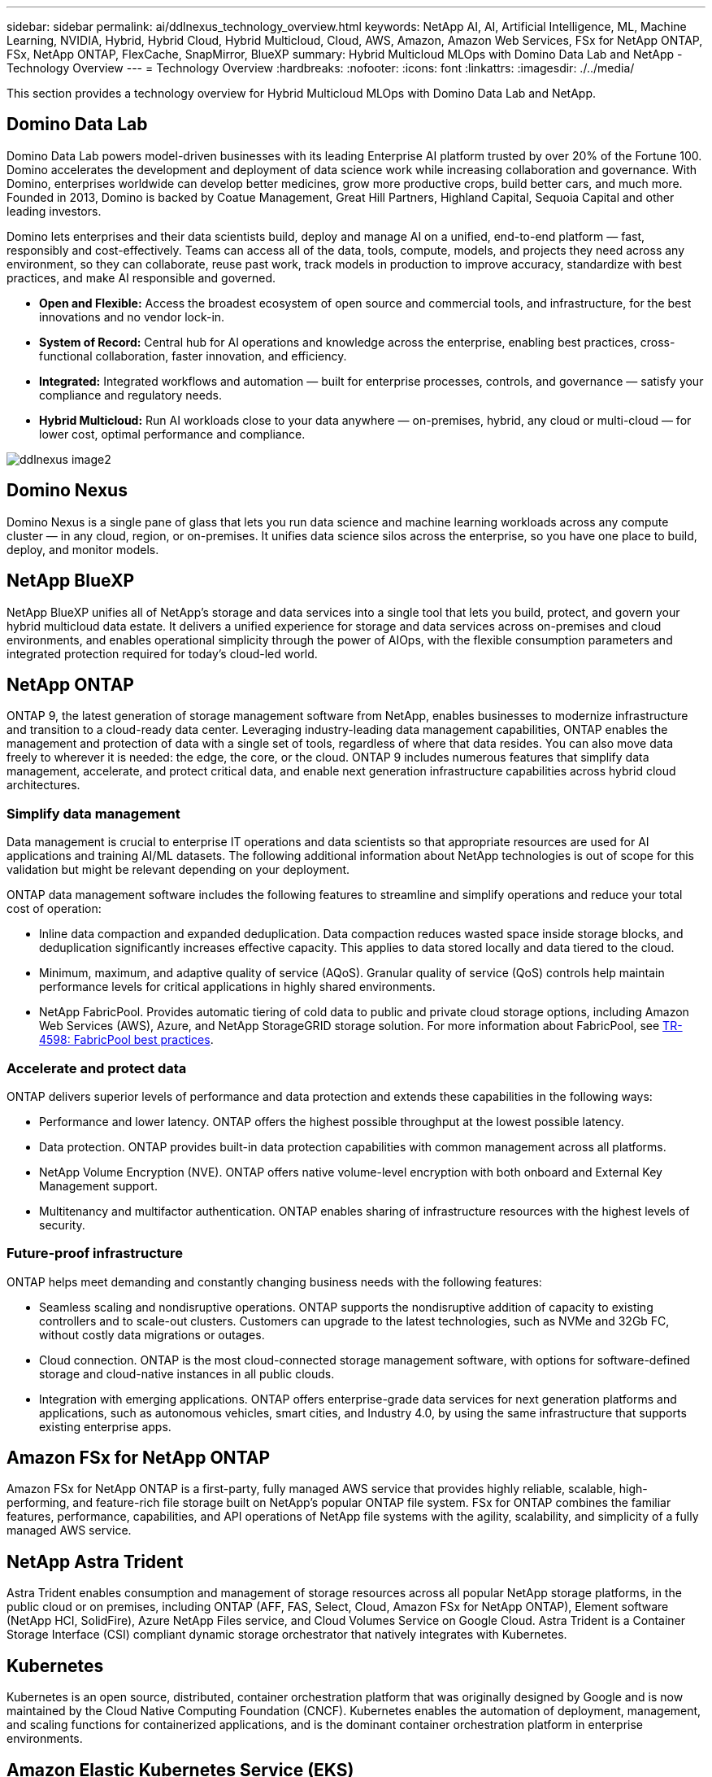 ---
sidebar: sidebar
permalink: ai/ddlnexus_technology_overview.html
keywords: NetApp AI, AI, Artificial Intelligence, ML, Machine Learning, NVIDIA, Hybrid, Hybrid Cloud, Hybrid Multicloud, Cloud, AWS, Amazon, Amazon Web Services, FSx for NetApp ONTAP, FSx, NetApp ONTAP, FlexCache, SnapMirror, BlueXP
summary: Hybrid Multicloud MLOps with Domino Data Lab and NetApp - Technology Overview
---
= Technology Overview
:hardbreaks:
:nofooter:
:icons: font
:linkattrs:
:imagesdir: ./../media/


[.lead]
This section provides a technology overview for Hybrid Multicloud MLOps with Domino Data Lab and NetApp.

== Domino Data Lab

Domino Data Lab powers model-driven businesses with its leading Enterprise AI platform trusted by over 20% of the Fortune 100. Domino accelerates the development and deployment of data science work while increasing collaboration and governance. With Domino, enterprises worldwide can develop better medicines, grow more productive crops, build better cars, and much more. Founded in 2013, Domino is backed by Coatue Management, Great Hill Partners, Highland Capital, Sequoia Capital and other leading investors.

Domino lets enterprises and their data scientists build, deploy and manage AI on a unified, end-to-end platform — fast, responsibly and cost-effectively. Teams can access all of the data, tools, compute, models, and projects they need across any environment, so they can collaborate, reuse past work, track models in production to improve accuracy, standardize with best practices, and make AI responsible and governed.

* *Open and Flexible:* Access the broadest ecosystem of open source and commercial tools, and infrastructure, for the best innovations and no vendor lock-in.
* *System of Record:* Central hub for AI operations and knowledge across the enterprise, enabling best practices, cross-functional collaboration, faster innovation, and efficiency.
* *Integrated:* Integrated workflows and automation — built for enterprise processes, controls, and governance — satisfy your compliance and regulatory needs.
* *Hybrid Multicloud:* Run AI workloads close to your data anywhere — on-premises, hybrid, any cloud or multi-cloud — for lower cost, optimal performance and compliance.

image::ddlnexus_image2.png[]

== Domino Nexus

Domino Nexus is a single pane of glass that lets you run data science and machine learning workloads across any compute cluster — in any cloud, region, or on-premises. It unifies data science silos across the enterprise, so you have one place to build, deploy, and monitor models.

== NetApp BlueXP

NetApp BlueXP unifies all of NetApp’s storage and data services into a single tool that lets you build, protect, and govern your hybrid multicloud data estate. It delivers a unified experience for storage and data services across on-premises and cloud environments, and enables operational simplicity through the power of AIOps, with the flexible consumption parameters and integrated protection required for today’s cloud-led world.

== NetApp ONTAP

ONTAP 9, the latest generation of storage management software from NetApp, enables businesses to modernize infrastructure and transition to a cloud-ready data center. Leveraging industry-leading data management capabilities, ONTAP enables the management and protection of data with a single set of tools, regardless of where that data resides. You can also move data freely to wherever it is needed: the edge, the core, or the cloud. ONTAP 9 includes numerous features that simplify data management, accelerate, and protect critical data, and enable next generation infrastructure capabilities across hybrid cloud architectures.

=== Simplify data management

Data management is crucial to enterprise IT operations and data scientists so that appropriate resources are used for AI applications and training AI/ML datasets. The following additional information about NetApp technologies is out of scope for this validation but might be relevant depending on your deployment.

ONTAP data management software includes the following features to streamline and simplify operations and reduce your total cost of operation:

* Inline data compaction and expanded deduplication. Data compaction reduces wasted space inside storage blocks, and deduplication significantly increases effective capacity. This applies to data stored locally and data tiered to the cloud.
* Minimum, maximum, and adaptive quality of service (AQoS). Granular quality of service (QoS) controls help maintain performance levels for critical applications in highly shared environments.
* NetApp FabricPool. Provides automatic tiering of cold data to public and private cloud storage options, including Amazon Web Services (AWS), Azure, and NetApp StorageGRID storage solution. For more information about FabricPool, see https://www.netapp.com/pdf.html?item=/media/17239-tr4598pdf.pdf[TR-4598: FabricPool best practices^].

=== Accelerate and protect data

ONTAP delivers superior levels of performance and data protection and extends these capabilities in the following ways:

* Performance and lower latency. ONTAP offers the highest possible throughput at the lowest possible latency.
* Data protection. ONTAP provides built-in data protection capabilities with common management across all platforms.
* NetApp Volume Encryption (NVE). ONTAP offers native volume-level encryption with both onboard and External Key Management support.
* Multitenancy and multifactor authentication. ONTAP enables sharing of infrastructure resources with the highest levels of security.

=== Future-proof infrastructure

ONTAP helps meet demanding and constantly changing business needs with the following features:

* Seamless scaling and nondisruptive operations. ONTAP supports the nondisruptive addition of capacity to existing controllers and to scale-out clusters. Customers can upgrade to the latest technologies, such as NVMe and 32Gb FC, without costly data migrations or outages.
* Cloud connection. ONTAP is the most cloud-connected storage management software, with options for software-defined storage and cloud-native instances in all public clouds.
* Integration with emerging applications. ONTAP offers enterprise-grade data services for next generation platforms and applications, such as autonomous vehicles, smart cities, and Industry 4.0, by using the same infrastructure that supports existing enterprise apps.

== Amazon FSx for NetApp ONTAP

Amazon FSx for NetApp ONTAP is a first-party, fully managed AWS service that provides highly reliable, scalable, high-performing, and feature-rich file storage built on NetApp's popular ONTAP file system. FSx for ONTAP combines the familiar features, performance, capabilities, and API operations of NetApp file systems with the agility, scalability, and simplicity of a fully managed AWS service.

== NetApp Astra Trident

Astra Trident enables consumption and management of storage resources across all popular NetApp storage platforms, in the public cloud or on premises, including ONTAP (AFF, FAS, Select, Cloud, Amazon FSx for NetApp ONTAP), Element software (NetApp HCI, SolidFire), Azure NetApp Files service, and Cloud Volumes Service on Google Cloud. Astra Trident is a Container Storage Interface (CSI) compliant dynamic storage orchestrator that natively integrates with Kubernetes.

== Kubernetes

Kubernetes is an open source, distributed, container orchestration platform that was originally designed by Google and is now maintained by the Cloud Native Computing Foundation (CNCF). Kubernetes enables the automation of deployment, management, and scaling functions for containerized applications, and is the dominant container orchestration platform in enterprise environments.

== Amazon Elastic Kubernetes Service (EKS)

Amazon Elastic Kubernetes Service (Amazon EKS) is a managed Kubernetes service in the AWS cloud. Amazon EKS automatically manages the availability and scalability of the Kubernetes control plane nodes responsible for scheduling containers, managing application availability, storing cluster data, and other key tasks. With Amazon EKS, you can take advantage of all the performance, scale, reliability, and availability of AWS infrastructure, as well as integrations with AWS networking and security services.
